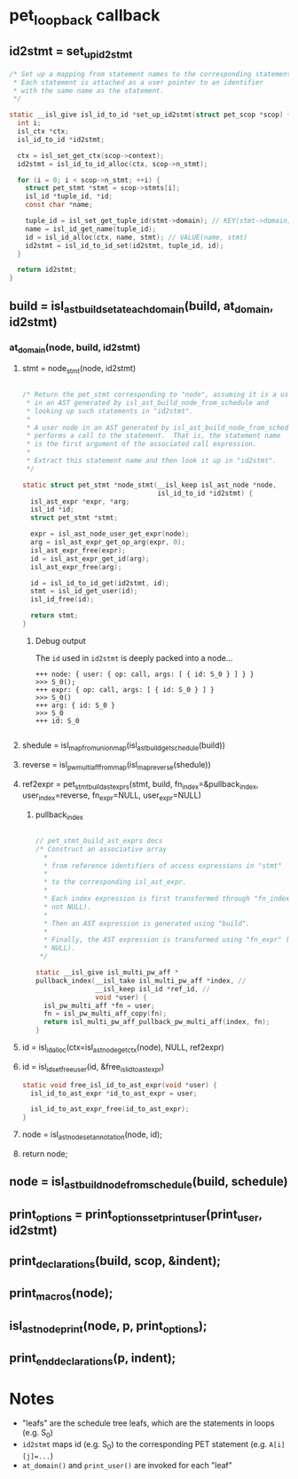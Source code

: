 * pet_loopback callback
** id2stmt = set_up_id2stmt
#+begin_src C
  /* Set up a mapping from statement names to the corresponding statements.
   * Each statement is attached as a user pointer to an identifier
   * with the same name as the statement.
   */

  static __isl_give isl_id_to_id *set_up_id2stmt(struct pet_scop *scop) {
    int i;
    isl_ctx *ctx;
    isl_id_to_id *id2stmt;

    ctx = isl_set_get_ctx(scop->context);
    id2stmt = isl_id_to_id_alloc(ctx, scop->n_stmt);

    for (i = 0; i < scop->n_stmt; ++i) {
      struct pet_stmt *stmt = scop->stmts[i];
      isl_id *tuple_id, *id;
      const char *name;

      tuple_id = isl_set_get_tuple_id(stmt->domain); // KEY(stmt->domain)
      name = isl_id_get_name(tuple_id);
      id = isl_id_alloc(ctx, name, stmt); // VALUE(name, stmt)
      id2stmt = isl_id_to_id_set(id2stmt, tuple_id, id);
    }

    return id2stmt;
  }
#+end_src

** build = isl_ast_build_set_at_each_domain(build, at_domain, id2stmt)
*** at_domain(node, build, id2stmt)
**** stmt = node_stmt(node, id2stmt)
#+begin_src C

  /* Return the pet_stmt corresponding to "node", assuming it is a user node
   * in an AST generated by isl_ast_build_node_from_schedule and
   * looking up such statements in "id2stmt".
   *
   * A user node in an AST generated by isl_ast_build_node_from_schedule
   * performs a call to the statement.  That is, the statement name
   * is the first argument of the associated call expression.
   *
   * Extract this statement name and then look it up in "id2stmt".
   */

  static struct pet_stmt *node_stmt(__isl_keep isl_ast_node *node,
                                    isl_id_to_id *id2stmt) {
    isl_ast_expr *expr, *arg;
    isl_id *id;
    struct pet_stmt *stmt;

    expr = isl_ast_node_user_get_expr(node);
    arg = isl_ast_expr_get_op_arg(expr, 0);
    isl_ast_expr_free(expr);
    id = isl_ast_expr_get_id(arg);
    isl_ast_expr_free(arg);

    id = isl_id_to_id_get(id2stmt, id);
    stmt = isl_id_get_user(id);
    isl_id_free(id);

    return stmt;
  }

#+end_src
***** Debug output
The ~id~ used in ~id2stmt~ is deeply packed into a node...
#+begin_example
+++ node: { user: { op: call, args: [ { id: S_0 } ] } }
>>> S_0();
+++ expr: { op: call, args: [ { id: S_0 } ] }
>>> S_0()
+++ arg: { id: S_0 }
>>> S_0
+++ id: S_0

#+end_example
**** shedule = isl_map_from_union_map(isl_ast_build_get_schedule(build))
**** reverse = isl_pw_multi_aff_from_map(isl_map_reverse(shedule))
**** ref2expr = pet_stmt_build_ast_exprs(stmt, build, fn_index=&pullback_index, user_index=reverse, fn_expr=NULL, user_expr=NULL)
***** pullback_index
#+begin_src C

  // pet_stmt_build_ast_exprs docs
  /* Construct an associative array
    ,*
    ,* from reference identifiers of access expressions in "stmt"
    ,*
    ,* to the corresponding isl_ast_expr.
    ,*
    ,* Each index expression is first transformed through "fn_index" (if
    ,* not NULL).
    ,*
    ,* Then an AST expression is generated using "build".
    ,*
    ,* Finally, the AST expression is transformed using "fn_expr" (if not
    ,* NULL).
   ,*/

  static __isl_give isl_multi_pw_aff *
  pullback_index(__isl_take isl_multi_pw_aff *index, //
                 __isl_keep isl_id *ref_id, //
                 void *user) {
    isl_pw_multi_aff *fn = user;
    fn = isl_pw_multi_aff_copy(fn);
    return isl_multi_pw_aff_pullback_pw_multi_aff(index, fn);
  }

#+end_src
**** id = isl_id_alloc(ctx=isl_ast_node_get_ctx(node), NULL, ref2expr)
**** id = isl_id_set_free_user(id, &free_isl_id_to_ast_expr)
#+begin_src C
static void free_isl_id_to_ast_expr(void *user) {
  isl_id_to_ast_expr *id_to_ast_expr = user;

  isl_id_to_ast_expr_free(id_to_ast_expr);
}
#+end_src
**** node = isl_ast_node_set_annotation(node, id);
**** return node;
** node = isl_ast_build_node_from_schedule(build, schedule)
** print_options = print_options_set_print_user(print_user, id2stmt)
** print_declarations(build, scop, &indent);
** print_macros(node);
** isl_ast_node_print(node, p, print_options);
** print_end_declarations(p, indent);

* Notes
- "leafs" are the schedule tree leafs, which are the statements in
  loops (e.g. S_0)
- ~id2stmt~ maps id (e.g. S_0) to the corresponding PET statement
  (e.g. ~A[i][j]=...~)
- ~at_domain()~ and ~print_user()~ are invoked for each "leaf"
